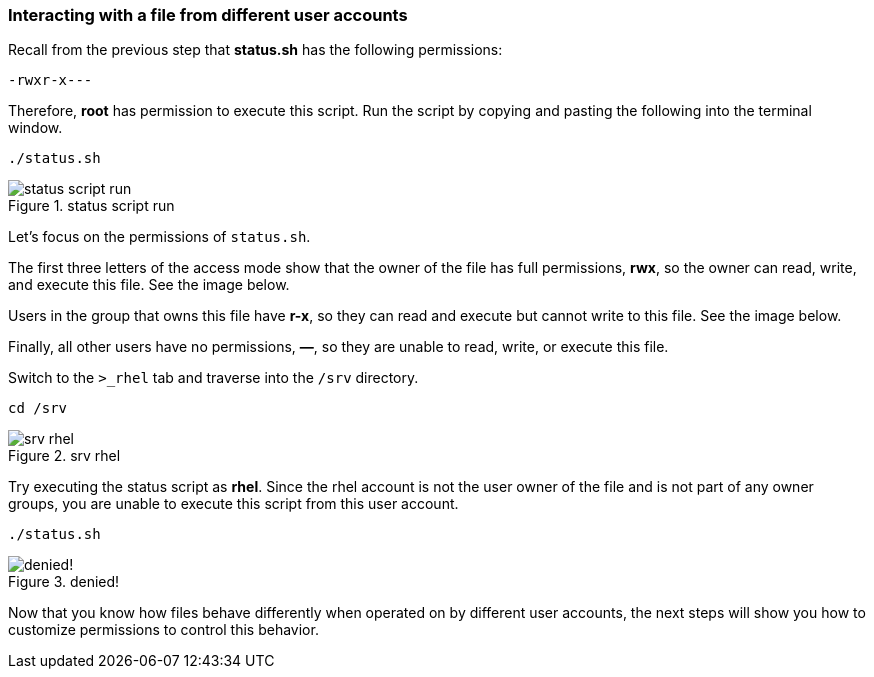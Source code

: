 === Interacting with a file from different user accounts

Recall from the previous step that *status.sh* has the following
permissions:

[source,text]
----
-rwxr-x---
----

Therefore, *root* has permission to execute this script. Run the script
by copying and pasting the following into the terminal window.

[source,bash,subs="+macros,+attributes",role=execute]
----
./status.sh
----

.status script run
image::statusscriptrun-zt.png[status script run]

Let’s focus on the permissions of `+status.sh+`.

The first three letters of the access mode show that the owner of the
file has full permissions, *rwx*, so the owner can read, write, and
execute this file. See the image below.

Users in the group that owns this file have *r-x*, so they can read and
execute but cannot write to this file. See the image below.

Finally, all other users have no permissions, *—*, so they are unable to
read, write, or execute this file.

Switch to the `+>_rhel+` tab and traverse into the `+/srv+` directory.

[source,bash,subs="+macros,+attributes",role=execute]
----
cd /srv
----

.srv rhel
image::srvguest-zt.png[srv rhel]

Try executing the status script as *rhel*. Since the rhel account is
not the user owner of the file and is not part of any owner groups, you
are unable to execute this script from this user account.

[source,bash,subs="+macros,+attributes",role=execute]
----
./status.sh
----

.denied!
image::permissiondeniedasguest-zt.png[denied!]

Now that you know how files behave differently when operated on by
different user accounts, the next steps will show you how to customize
permissions to control this behavior.
